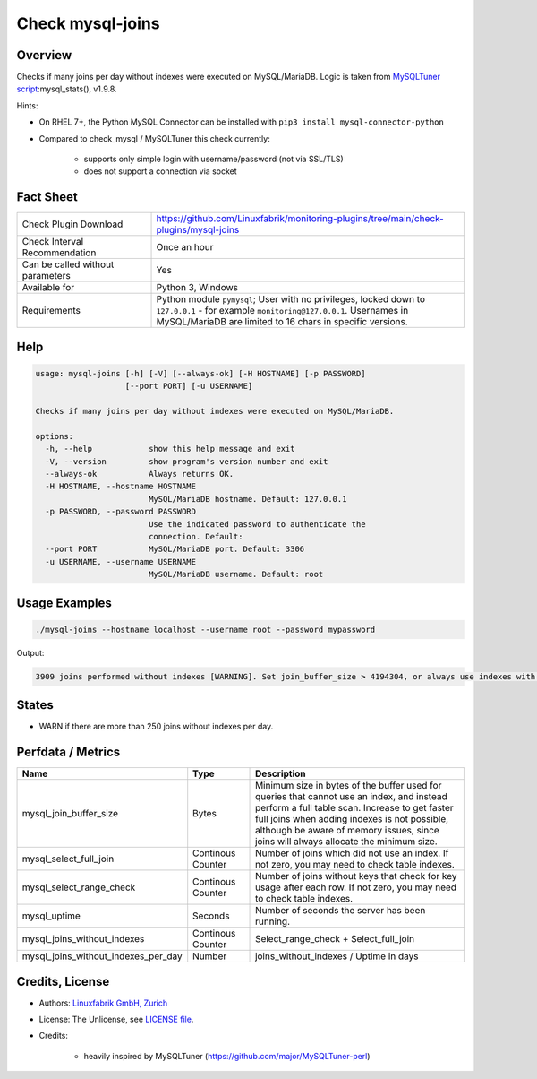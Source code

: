 Check mysql-joins
=================

Overview
--------

Checks if many joins per day without indexes were executed on MySQL/MariaDB. Logic is taken from `MySQLTuner script <https://github.com/major/MySQLTuner-perl>`_:mysql_stats(), v1.9.8.

Hints:

* On RHEL 7+, the Python MySQL Connector can be installed with ``pip3 install mysql-connector-python``
* Compared to check_mysql / MySQLTuner this check currently:

    * supports only simple login with username/password (not via SSL/TLS)
    * does not support a connection via socket


Fact Sheet
----------

.. csv-table::
    :widths: 30, 70
    
    "Check Plugin Download",                "https://github.com/Linuxfabrik/monitoring-plugins/tree/main/check-plugins/mysql-joins"
    "Check Interval Recommendation",        "Once an hour"
    "Can be called without parameters",     "Yes"
    "Available for",                        "Python 3, Windows"
    "Requirements",                         "Python module ``pymysql``; User with no privileges, locked down to ``127.0.0.1`` - for example ``monitoring@127.0.0.1``. Usernames in MySQL/MariaDB are limited to 16 chars in specific versions."


Help
----

.. code-block:: text

    usage: mysql-joins [-h] [-V] [--always-ok] [-H HOSTNAME] [-p PASSWORD]
                       [--port PORT] [-u USERNAME]

    Checks if many joins per day without indexes were executed on MySQL/MariaDB.

    options:
      -h, --help            show this help message and exit
      -V, --version         show program's version number and exit
      --always-ok           Always returns OK.
      -H HOSTNAME, --hostname HOSTNAME
                            MySQL/MariaDB hostname. Default: 127.0.0.1
      -p PASSWORD, --password PASSWORD
                            Use the indicated password to authenticate the
                            connection. Default:
      --port PORT           MySQL/MariaDB port. Default: 3306
      -u USERNAME, --username USERNAME
                            MySQL/MariaDB username. Default: root


Usage Examples
--------------

.. code-block:: bash

    ./mysql-joins --hostname localhost --username root --password mypassword

Output:

.. code-block:: text

    3909 joins performed without indexes [WARNING]. Set join_buffer_size > 4194304, or always use indexes with JOINs. Raise the join_buffer_size until JOINs not using indexes are found.


States
------

* WARN if there are more than 250 joins without indexes per day.


Perfdata / Metrics
------------------

.. csv-table::
    :widths: 25, 15, 60
    :header-rows: 1
    
    Name,                                       Type,               Description
    mysql_join_buffer_size,                     Bytes,              "Minimum size in bytes of the buffer used for queries that cannot use an index, and instead perform a full table scan. Increase to get faster full joins when adding indexes is not possible, although be aware of memory issues, since joins will always allocate the minimum size."
    mysql_select_full_join,                     Continous Counter,  "Number of joins which did not use an index. If not zero, you may need to check table indexes."
    mysql_select_range_check,                   Continous Counter,  "Number of joins without keys that check for key usage after each row. If not zero, you may need to check table indexes."
    mysql_uptime,                               Seconds,            "Number of seconds the server has been running."
    mysql_joins_without_indexes,                Continous Counter,  Select_range_check + Select_full_join
    mysql_joins_without_indexes_per_day,        Number,             joins_without_indexes / Uptime in days


Credits, License
----------------

* Authors: `Linuxfabrik GmbH, Zurich <https://www.linuxfabrik.ch>`_
* License: The Unlicense, see `LICENSE file <https://unlicense.org/>`_.
* Credits:

    * heavily inspired by MySQLTuner (https://github.com/major/MySQLTuner-perl)
